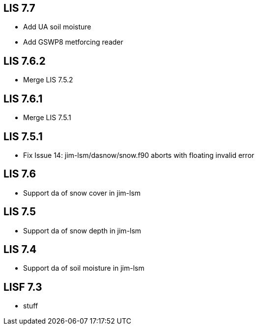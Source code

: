 == LIS 7.7
* Add UA soil moisture
* Add GSWP8 metforcing reader

== LIS 7.6.2
* Merge LIS 7.5.2

== LIS 7.6.1
* Merge LIS 7.5.1

== LIS 7.5.1
* Fix Issue 14: jim-lsm/dasnow/snow.f90 aborts with floating invalid error

== LIS 7.6
* Support da of snow cover in jim-lsm

== LIS 7.5
* Support da of snow depth in jim-lsm

== LIS 7.4
* Support da of soil moisture in jim-lsm

== LISF 7.3
* stuff
